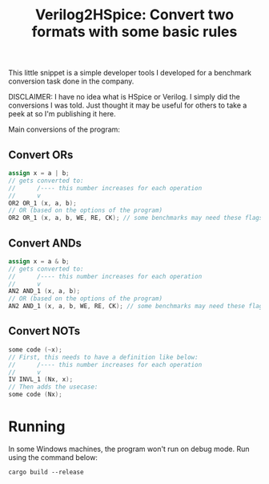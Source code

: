 #+title: Verilog2HSpice: Convert two formats with some basic rules

This little snippet is a simple developer tools I developed for a benchmark
conversion task done in the company.

DISCLAIMER: I have no idea what is HSpice or Verilog. I simply did the
conversions I was told. Just thought it may be useful for others to take a peek
at so I'm publishing it here.

Main conversions of the program:

** Convert ORs

#+begin_src verilog
assign x = a | b;
// gets converted to:
//      /---- this number increases for each operation
//      v
OR2 OR_1 (x, a, b);
// OR (based on the options of the program)
OR2 OR_1 (x, a, b, WE, RE, CK); // some benchmarks may need these flags
#+end_src

** Convert ANDs

#+begin_src verilog
assign x = a & b;
// gets converted to:
//      /---- this number increases for each operation
//      v
AN2 AND_1 (x, a, b);
// OR (based on the options of the program)
AN2 AND_1 (x, a, b, WE, RE, CK); // some benchmarks may need these flags
#+end_src

** Convert NOTs

#+begin_src verilog
some code (~x);
// First, this needs to have a definition like below:
//      /---- this number increases for each operation
//      v
IV INVL_1 (Nx, x);
// Then adds the usecase:
some code (Nx);
#+end_src

* Running

In some Windows machines, the program won't run on debug mode. Run using the
command below:

#+begin_src shell
cargo build --release
#+end_src

